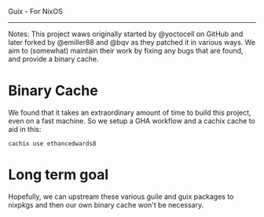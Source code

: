 Guix - For NixOS
-----

Notes:
This project waws originally started by @yoctocell on GitHub
and later forked by @emiller88 and @bqv as they patched it in
various ways. We aim to (somewhat) maintain their work by fixing
any bugs that are found, and provide a binary cache.

* Binary Cache

We found that it takes an extraordinary amount of time to build
this project, even on a fast machine. So we setup a GHA workflow
and a cachix cache to aid in this:

=cachix use ethancedwards8=

* Long term goal

Hopefully, we can upstream these various guile and guix packages
to nixpkgs and then our own binary cache won't be necessary.
